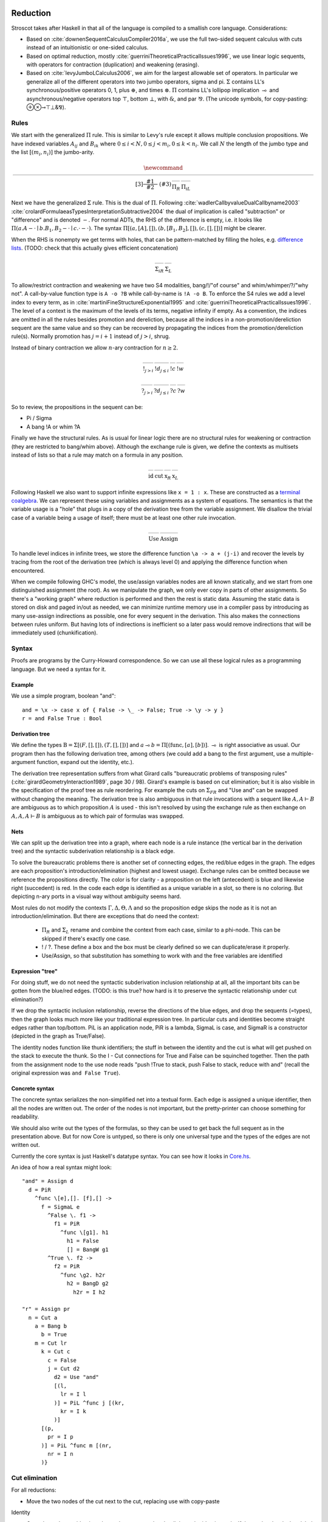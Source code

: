 Reduction
#########

Stroscot takes after Haskell in that all of the language is compiled to a smallish core language. Considerations:

* Based on :cite:`downenSequentCalculusCompiler2016a`, we use the full two-sided sequent calculus with cuts instead of an intuitionistic or one-sided calculus.
* Based on optimal reduction, mostly :cite:`guerriniTheoreticalPracticalIssues1996`, we use linear logic sequents, with operators for contraction (duplication) and weakening (erasing).
* Based on :cite:`levyJumboLCalculus2006`, we aim for the largest allowable set of operators. In particular we generalize all of the different operators into two jumbo operators, sigma and pi. :math:`\Sigma` contains LL's synchronous/positive operators 0, 1, plus :math:`\oplus`, and times :math:`\otimes`. :math:`\Pi` contains LL's lollipop implication :math:`\multimap` and asynchronous/negative operators top :math:`\top`, bottom :math:`\bot`, with :math:`\&`, and par :math:`⅋`. (The unicode symbols, for copy-pasting:  ⊕⊗⊸⊤⊥&⅋).

Rules
=====

We start with the generalized :math:`\Pi` rule. This is similar to Levy's rule except it allows multiple conclusion propositions. We have indexed variables :math:`A_{ij}` and :math:`B_{ik}` where :math:`0 \leq i < N, 0 \leq j < m_i, 0 \leq k < n_i`. We call :math:`N` the length of the jumbo type and the list :math:`[(m_i,n_i)]` the jumbo-arity.

.. math::

    \newcommand{\rule}[3]{ \dfrac{\displaystyle ~~#1~~ }{\displaystyle ~~#2~~ } \  (#3)}
    \begin{array}{cc}
    \rule{\overrightarrow{ \Gamma, \overrightarrow{A_{i j}} \vdash \overrightarrow{B_{i k}}, \Delta }}
      {\Gamma \vdash \prod \limits_{i} \left(\overrightarrow{A_i} \multimap \overrightarrow{B_i}\right), \Delta }
      {\Pi_R}
    &
    \rule{\overrightarrow{ \Gamma_j \vdash A_{i j}, \Delta_j } \quad \overrightarrow{ \Theta_k, B_{i k} \vdash \Lambda_k }}
      {\overrightarrow{\Gamma}, \vec \Theta, \prod \limits_{i} \left(\overrightarrow{A_i} \multimap \overrightarrow{B_i}\right) \vdash \overrightarrow{\Delta}, \vec\Lambda}
      {\Pi_{i} {}_{L}}
    \end{array}

Next we have the generalized :math:`\Sigma` rule. This is the dual of :math:`\Pi`. Following :cite:`wadlerCallbyvalueDualCallbyname2003` :cite:`crolardFormulaeasTypesInterpretationSubtractive2004` the dual of implication is called "subtraction" or "difference" and is denoted :math:`-`. For normal ADTs, the RHS of the difference is empty, i.e. it looks like :math:`\Pi (a. A - \cdot \mid b. B_1,B_2 - \cdot \mid c. \cdot - \cdot)`. The syntax :math:`\Pi [(a, [A], []),(b, [B_1, B_2], []), (c,[],[])]` might be clearer.

When the RHS is nonempty we get terms with holes, that can be pattern-matched by filling the holes, e.g. `difference lists <https://en.wikipedia.org/wiki/Difference_list>`__. (TODO: check that this actually gives efficient concatenation)

.. math::

    \begin{array}{cc}
    \rule{\overrightarrow{ \Gamma_k, B_{i k} \vdash \Delta_k } \quad \overrightarrow{ \Theta_j \vdash A_{i j}, \Lambda_j } }
      {\overrightarrow{\Gamma}, \overrightarrow{\Theta} \vdash \sum \limits_{i} \left( \overrightarrow{A_i} - \overrightarrow{B_i} \right), \overrightarrow{\Delta}, \overrightarrow{\Lambda}}
      {\Sigma_{i} {}_{R}}
    &
    \rule{\overrightarrow{ \Gamma, \overrightarrow{A_{i j}} \vdash \overrightarrow{B_{i k}}, \Delta } }
      {\Gamma, \sum \limits_{i} \left ( \overrightarrow{A_i} - \overrightarrow{B_i} \right ) \vdash \Delta }
      {\Sigma_L}
    \end{array}

To allow/restrict contraction and weakening we have two S4 modalities, bang/!/"of course" and whim/whimper/?/"why not". A call-by-value function type is ``A -o ?B`` while call-by-name is ``!A -o B``. To enforce the S4 rules we add a level index to every term, as in :cite:`martiniFineStructureExponential1995` and :cite:`guerriniTheoreticalPracticalIssues1996`. The level of a context is the maximum of the levels of its terms, negative infinity if empty. As a convention, the indices are omitted in all the rules besides promotion and dereliction, because all the indices in a non-promotion/dereliction sequent are the same value and so they can be recovered by propagating the indices from the promotion/dereliction rule(s). Normally promotion has :math:`j=i+1` instead of :math:`j>i`, shrug.

Instead of binary contraction we allow :math:`n`-ary contraction for :math:`n\geq 2`.

.. math::

    \begin{array}{cccc}
      \rule{!\Gamma^i \vdash A^j, ?\Delta^i }{!\Gamma^i \vdash !A^i, ?\Delta^i}{!}_{j > i}
      & \rule{\Gamma^i, A^i \vdash \Delta^i }{\Gamma^i, !A^j \vdash \Delta^i}{!d}_{j\leq i}
      & \rule{\Gamma, \overrightarrow{!A_{0\leq i\lt n}} \vdash \Delta }{\Gamma, !A \vdash \Delta}{!c}
      & \rule{\Gamma \vdash \Delta }{\Gamma, !A \vdash \Delta}{!w}
    \end{array}

.. math::

    \begin{array}{cccc}
      \rule{!\Gamma^i, A^j \vdash ?\Delta^i }{!\Gamma^i, ?A^i \vdash ?\Delta^i}{?}_{j > i}
      & \rule{\Gamma^i \vdash A^i, \Delta^i }{\Gamma^i \vdash ?A^j, \Delta^i}{?d}_{j \leq i}
      & \rule{\Gamma \vdash \overrightarrow{?A_{0\leq i\lt n}}, \Delta }{\Gamma \vdash ?A, \Delta}{?c}
      & \rule{\Gamma \vdash \Delta }{\Gamma \vdash ?A, \Delta}{?w}
    \end{array}

So to review, the propositions in the sequent can be:

* Pi / Sigma
* A bang !A or whim ?A

Finally we have the structural rules. As is usual for linear logic there are no structural rules for weakening or contraction (they are restricted to bang/whim above). Although the exchange rule is given, we define the contexts as multisets instead of lists so that a rule may match on a formula in any position.

.. math::

    \begin{array}{cccc}
      \rule{}{A \vdash A}{\text{id}}
      &
      \rule{\Gamma \vdash A, \Delta \quad \Theta, A \vdash \Lambda }{\Gamma, \Theta \vdash \Delta, \Lambda }{\text{cut}}
      &
      \rule{\Gamma \vdash \Delta, A, B, \Theta}{\Gamma \vdash \Delta, B, A, \Theta}{\text{x}_R}
      &
      \rule{\Gamma, A, B, \Delta \vdash \Theta}{\Gamma, B, A, \Delta \vdash \Theta}{\text{x}_L}
    \end{array}

Following Haskell we also want to support infinite expressions like ``x = 1 : x``. These are constructed as a `terminal coalgebra <https://bartoszmilewski.com/2020/04/22/terminal-coalgebra-as-directed-limit/>`__. We can represent these using variables and assignments as a system of equations. The semantics is that the variable usage is a "hole" that plugs in a copy of the derivation tree from the variable assignment. We disallow the trivial case of a variable being a usage of itself; there must be at least one other rule invocation.

.. math::

    \begin{array}{cc}
      \rule{X }{ \Gamma \vdash \Delta }{\text{Use}}
      &
      \rule{\Gamma \vdash \Delta}{ X = }{\text{Assign}}
    \end{array}

To handle level indices in infinite trees, we store the difference function ``\a -> a + (j-i)`` and recover the levels by tracing from the root of the derivation tree (which is always level 0) and applying the difference function when encountered.

When we compile following GHC's model, the use/assign variables nodes are all known statically, and we start from one distinguished assignment (the root). As we manipulate the graph, we only ever copy in parts of other assignments. So there's a "working graph" where reduction is performed and then the rest is static data. Assuming the static data is stored on disk and paged in/out as needed, we can minimize runtime memory use in a compiler pass by introducing as many use-assign indirections as possible, one for every sequent in the derivation. This also makes the connections between rules uniform. But having lots of indirections is inefficient so a later pass would remove indirections that will be immediately used (chunkification).

Syntax
======

Proofs are programs by the Curry-Howard correspondence. So we can use all these logical rules as a programming language. But we need a syntax for it.

Example
~~~~~~~

We use a simple program, boolean "and":

::

  and = \x -> case x of { False -> \_ -> False; True -> \y -> y }
  r = and False True : Bool

Derivation tree
~~~~~~~~~~~~~~~

We define the types :math:`\text{B} = \Sigma [(F,[],[]),(T,[],[])]` and :math:`a \multimap b = \Pi [(\text{func}, [a], [b])]`. :math:`\multimap` is right associative as usual. Our program then has the following derivation tree, among others (we could add a bang to the first argument, use a multiple-argument function, expand out the identity, etc.).

.. image:: _static/Stroscot_AND_Proof_Tree.svg

The derivation tree representation suffers from what Girard calls "bureaucratic problems of transposing rules" (:cite:`girardGeometryInteraction1989`, page 30 / 98). Girard's example is based on cut elimination; but it is also visible in the specification of the proof tree as rule reordering. For example the cuts on :math:`\Sigma_{F R}` and "Use and" can be swapped without changing the meaning. The derivation tree is also ambiguous in that rule invocations with a sequent like :math:`A, A \vdash B` are ambiguous as to which proposition :math:`A` is used - this isn't resolved by using the exchange rule as then exchange on :math:`A, A, A \vdash B` is ambiguous as to which pair of formulas was swapped.

Nets
~~~~

We can split up the derivation tree into a graph, where each node is a rule instance (the vertical bar in the derivation tree) and the syntactic subderivation relationship is a black edge.

.. image:: _static/AND_net.svg

.. image:: _static/AND_net_r.svg

To solve the bureaucratic problems there is another set of connecting edges, the red/blue edges in the graph. The edges are each proposition's introduction/elimination (highest and lowest usage). Exchange rules can be omitted because we reference the propositions directly. The color is for clarity - a proposition on the left (antecedent) is blue and likewise right (succedent) is red. In the code each edge is identified as a unique variable in a slot, so there is no coloring. But depicting n-ary ports in a visual way without ambiguity seems hard.

Most rules do not modify the contexts :math:`\Gamma, \Delta, \Theta, \Lambda` and so the proposition edge skips the node as it is not an introduction/elimination. But there are exceptions that do need the context:

  * :math:`\Pi_R` and :math:`\Sigma_L` rename and combine the context from each case, similar to a phi-node. This can be skipped if there's exactly one case.
  * ! / ?. These define a box and the box must be clearly defined so we can duplicate/erase it properly.
  * Use/Assign, so that substitution has something to work with and the free variables are identified

Expression "tree"
~~~~~~~~~~~~~~~~~

For doing stuff, we do not need the syntactic subderivation inclusion relationship at all, all the important bits can be gotten from the blue/red edges. (TODO: is this true? how hard is it to preserve the syntactic relationship under cut elimination?)

If we drop the syntactic inclusion relationship, reverse the directions of the blue edges, and drop the sequents (=types), then the graph looks much more like your traditional expression tree. In particular cuts and identities become straight edges rather than top/bottom. PiL is an application node, PiR is a lambda, SigmaL is case, and SigmaR is a constructor (depicted in the graph as True/False).

.. graphviz::

  digraph {
  and [label="and ="]
  and -> d [color="red"]

  d [label="PiR"]
  e -> d [color="blue",dir=back]
  d -> e /* f */ [color="red"]
  e [label="SigmaL"]
  e -> f1 [color="red"]
  e -> f2 [color="red"]
  f1 [label="PiR"]
  g1 -> f1 [color="blue",dir=back]
  f1 -> h1 [color="red"]
  g1 [label="!w"]
  h1 [label="False"]
  f2 [label="PiR"]
  g2 -> f2 [color="blue",dir=back]
  f2 -> h2 /* h2r */ [color="red"]
  g2 [label="!d"]
  h2 -> g2 [color="blue",dir=back]
  h2 [label="I"]
  }

.. graphviz::

  digraph {
  r [label="r ="]
  r -> p /* pr */ [color="red"]
  c1 [label="Cut"]
  c1 -> a [color="red"]
  n -> c1 [color="blue",dir=back]
  a [label="!"]
  a -> b [color="red"]
  b [label="True"]
  c2 [label="Cut"]
  c2 -> l /* lr */ [color="red"]
  m -> c2 [color="blue",dir=back]
  c3 [label="Cut"]
  c3 -> c [color="red"]
  k -> c3 [color="blue",dir=back]
  c [label="False"]
  c4 [label="Cut"]
  c4 -> d2 [color="red"]
  j -> c4 [color="blue",dir=back]
  d2 [label="Use and"]

  j [label="PiL"]
  j -> k /* kr */ [color="red"]
  l -> j [color="blue",dir=back]
  k [label="I"]
  l [label="I"]
  m [label="PiL"]
  m -> n /* nr */ [color="red"]
  p -> m [color="blue",dir=back]
  n [label="I"]
  p [label="I"]
  }

The identity nodes function like thunk identifiers; the stuff in between the identity and the cut is what will get pushed on the stack to execute the thunk. So the I - Cut connections for True and False can be squinched together. Then the path from the assignment node to the use node reads "push !True to stack, push False to stack, reduce with and" (recall the original expression was ``and False True``).

Concrete syntax
~~~~~~~~~~~~~~~

The concrete syntax serializes the non-simplified net into a textual form. Each edge is assigned a unique identifier, then all the nodes are written out. The order of the nodes is not important, but the pretty-printer can choose something for readability.

We should also write out the types of the formulas, so they can be used to get back the full sequent as in the presentation above. But for now Core is untyped, so there is only one universal type and the types of the edges are not written out.

Currently the core syntax is just Haskell's datatype syntax. You can see how it looks in `Core.hs <https://github.com/Mathnerd314/stroscot/blob/fb648be1ecc3e5c062dbb000d6887a2ce7ac7eb0/src/Core.hs#L50>`__.

An idea of how a real syntax might look:

::

  "and" = Assign d
    d = PiR
      ^func \[e],[]. [f],[] ->
        f = SigmaL e
          ^False \. f1 ->
            f1 = PiR
              ^func \[g1]. h1
                h1 = False
                [] = BangW g1
          ^True \. f2 ->
            f2 = PiR
              ^func \g2. h2r
                h2 = BangD g2
                  h2r = I h2

  "r" = Assign pr
    n = Cut a
      a = Bang b
        b = True
      m = Cut lr
        k = Cut c
          c = False
          j = Cut d2
            d2 = Use "and"
            [(l,
              lr = I l
            )] = PiL ^func j [(kr,
              kr = I k
            )]
        [(p,
          pr = I p
        )] = PiL ^func m [(nr,
          nr = I n
        )}

Cut elimination
===============

For all reductions:

* Move the two nodes of the cut next to the cut, replacing use with copy-paste

Identity

* Copy the cut's non-identity edge to the non-cut edge that links to the identity node. If the cut has levels then label with (id edge)->(non-id edge).
* Delete cut and identity

Matching left/right Pi/Sigma

* Erase non-matching cases, if any
* Link context variables of matching case with outside variables, if any
* Nodes should have same # of edges. Create cut nodes for each edge-pair.
* Link cut nodes with matching variable on each side.
* Preserve cut's level numbers (but not active status) for red-red, swap for red-blue
* Delete PiR/PiL nodes

Promotion/contraction

* Create duplication nodes for each out-edge of promotion, color=red/blue
* Link duplication nodes, if multiple
* Duplicate !p node and point to duplication node, marking one with arrowhead
* Duplicate cut and point to each side of contraction + !p nodes
* Create new contraction node for each context variable pointing to the two !p's
* Change references to !p to references to context contraction nodes
* Delete original !c contraction node

Promotion/Dereliction

* Replace cut's blue edge with edge of dereliction
* Move level on cut's red edge to cut's blue edge, if not set
* Replace cut's red edge with red edge of promotion
* For each context edge going into !p, replace edge with !p's edge
* Delete dereliction and promotion

Duplication:

* Duplicate node
* Create duplication node for each out-edge of node, copying edge from node
* Point each copy's edge to duplication node
* Add arrowheads to one of the copy's edges (higher number)
* Change dup node's references to point to node copies, deleting arrowheads & using to disambiguate
* Link duplication nodes / fix links

Multi-node Duplication:

* Duplicate nodes & rename
* Fixup node copies to point within themselves
* Create duplication node for each non-active out-edge of node, copying edge from node
* Replace each copy's non-active edges with edge to duplication node.
* Remove arrowheads from first copy's non-active edges. Add arrowheads to second copy set's non-active edges.
* Change dup node's references to point to node copies, deleting arrowheads & using arrowheads to disambiguate
* Link duplication nodes / fix links

Dup-Id-Dup:

* Duplicate identity node
* Replace references to dup nodes with identity reference (odot=higher)
* Delete duplication nodes and links

* For !w/?w we delete the rule with ! and create no cuts.
* To eliminate :math:`\forall` or :math:`\exists`, we extend the variable substitution to the other side.
* The commuting cases are mostly handled by our graph formalism; cuts on the context are pushed down to where they apply. But for PiRight/SigmaLeft there can be a cut on the context variables. To push it down we need to duplicate the cut and its other side for each case. Of course, if there are only 0/1 cases, there is no duplication. But in general we need to introduce a phi-duplication node; when the phi-dup node encounters an identity it adds the edge from the other side to the context variables. Overall commuting deletes code or exposes more reduction opportunities. There is also the potential to reverse-commute and deduplicate part of the cases, if they are the same.
* To expand identities, start with PiRight/SigmaLeft, then use the opposite rule on the opposite side for each case, and terminate with identities. But actually we should prefer to contract identities, searching for expanded identities and replacing them with identities on larger types.

Normal Order Reduction
======================

Looking at the graph for our simple ``and False True`` example we can see the general pattern for reduction, at least normal-order leftmost-outermost WHNF reduction. We start at the root and go down. The first node we encounter is not a data node SigmaRight / PiRight / etc. (we would stop with WHNF), instead it is an identity node. Since there is only one root node, the highest parent of the other side of the identity must be a cut node (unless the root node has a blue input edge). We then reduce this cut node. In this case it disappears and we move up to the PiL-PiR cut node. Here we create two cut nodes, one cuts the PiL near the root and the output of the SigmaL while the other cuts Id-Cut-False and the input of the SigmaL. The cut on the output of the SigmaL is blocked, so we go up the input of the SigmaL and our reduction stack looks like Root -> I -> PiL -> Cut -> SigmaL -> Cut. First we cut the Id and then we cut False-SigmaL. This selects the left PiR with !w/False for our output. We cut this with the PiL with !True, creating a disconnected cut between !True and !w (that is immediately erased) and another cut between our result and the root identity node. We erase the identity and end with our result False.

So the general pattern is, go down red / go up blue until you get to a redex (cut node, dup node with target covered)

Optimal reduction
=================

Optimal reduction ensures the minimal amount of cut elimination (reduction) steps. It's basically normal order, but we have to be careful to avoid duplicating cuts. See the example.

Primitives
==========

Primitives can be handled by hacking special cases into Cut; we add primitive functions of type PiR that use the arguments provided by PiL during a cut, and also literals, special values of type SigmaR.



Linear logic
============

Linear logic has boxes,  The difference is not observable if we do not use duplication; e.g. ``(\x.print(x+1)) (print("x"); 2)`` can only print ``x3``. But if we change ``x+1`` to ``x+x`` then CBV is ``x4`` while CBN is ``xx4``.

So how do we specify the difference between the two, in linear logic?

::

  s x =
    (y,z) = dup x
    print(y+z)
  s (print("x"); 2)

Boxes do have some performance cost, so how can they be avoided? There are cases where boxes are not necessary:

1. When the term is linear or affine and does not need to duplicate anything.
2. When the duplication is duplication of a graph without any cuts, such as a boolean, integer, list of integers, etc. Even when there are cuts, the value can be forced and then copied directly, using a fold. (per :cite:`filinskiLinearContinuations1992`) Q: Does this change the evaluation semantics to be stricter?
3. Inlining, when the duplication is carried out, resulting in two terms.
4. More complex cases enforced by a typing system, such as Elementary Affine Logic.

Recursion
=========

Sequent Core :cite:`downenSequentCalculusCompiler2016a` also introduces two more rules "multicut" and "rec" that are illogical but computationally useful:

.. math::

    \begin{array}{cc}
      \rule
        {\Gamma, \Theta \vdash \Delta, \Lambda \quad \Gamma', \Lambda \vdash \Theta, \Delta' }
        {\Gamma, \Gamma' \vdash \Delta, \Delta' }{\text{multicut}}
      &
      \rule
        { \overrightarrow{\Gamma, \vec \Lambda, \Theta_i \vdash \Lambda_i, \vec \Theta, \Delta }}
        {\Gamma, \overrightarrow{\Theta_i} \vdash \overrightarrow{\Lambda_i}, \Delta }{\text{rec}}
    \end{array}

These probably aren't needed, as let can be encoded as a record and recursion via a fixed-point combinator or a cycle in the graph. In particular :cite:`kiselyovManyFacesFixedpoint2013` outline a polyvariadic combinator:

::

  fix_poly fl = fix (\self -> map ($ self) fl)

To implement ``fix`` we can use the variant of the Y combinator :math:`\lambda f.(\lambda x.x x) (\lambda x.f (x x))`. To type it we need the cyclic/recursive type :math:`Wr = \Pi[(^w, Wr, r)]` (in the sense of an infinite, regular tree). Though, once we have recursive types, we could allow recursive proof trees as well; then implementing recursion directly is probably not too hard. BOHM uses a fan/duplication node combined with a loop.

Optimal reduction
=================

In call-by-value reduction, work is duplicated quite frequently. And lazy or call-by-need reduction, although more efficient computation-wise than call-by-value, still duplicates work. An example is

::

  import System.IO.Unsafe
  i = \w -> (unsafePerformIO (print "i")) `seq` w
  z = 2 :: Integer
  t = 3 :: Integer
  f = \x -> (x z) + (x t)
  main = print (f (\y -> i y) :: Integer)

This produces ``5`` in Haskell. However, without GHC's optimizations, ``"i"`` is evaluated (printed) twice. With optimal reduction, all function applications with known arguments are evaluated exactly once. In particular, the only time a function is evaluated twice is when it is called with different arguments. In the example above it corresponds to a "hoisting" transformation that makes ``i = (unsafePerformIO (print "i")) `seq` \w -> w``, but more complex cases have higher-level sharing that no code transformation can mimic.

Although GHC will do this with ``-O``, it does it messily; the interaction of ``seq`` and inlining is the source of `numerous bugs <https://gitlab.haskell.org/ghc/ghc/issues/2273>`__. In contrast, optimal reduction is based on a principled approach to sharing. The graph corresponds almost exactly to linear logic proof nets. Also, since the sharing is part of the reduction semantics rather than a compiler optimization, it is available in the interpreter (and in the runtime system too). There are no thunks, so there is no need for ``seq``; instead there are boxes and duplicators.

Implementation
==============

Reduction is fairly simple to implement without duplication, as it is just pairs of constructors and destructors annihilating and joining their wires, or, for ``case``, joining some eraser nodes. But what about duplication?

Stroscot takes its general inspiration from the delimiter system found in Lambdascope. However, instead of having levels Stroscot keeps explicit track of "environments" or "scopes". In particular a delimiter has an inside scope and an outside scope. Initially, all delimiters look like opening/closing delimiters where the outside scope is the default/root scope ``0`` and the inside scope is the scope of the multiplexer involved. When two delimiters meet, the touching outer scopes are compared for equality (they should always be equal) and one inner scope remains the inner scope while the other inner scope become the new delimiter's outer scope.

To determine which scope becomes the outer scope, delimiters are also marked as "head", "full", or "empty" depending on whether they represent a reference to the result of a duplication, the target of a duplication, or a path that crosses the scope but doesn't duplicate. Interactions are allowed only between head delimiters and other delimiter; the head delimiter's scope stays on the inside.

For multiplexers the situation is a little more complicated. A multiplexer also has two scopes, an inner "label"/identity-like scope and an outer "ambient" scope. When a multiplexer crosses a delimiter, from outside to inside, its "ambient" scope is changed to the delimiter's inside scope. Meanwhile the delimiter's scope is split into a new set of scopes, and this is indexed by the label scope. In the Stroscot code these are referred to as "variant" scopes. In particular, multiplexers with the same label scope must split other scopes into the same set of variant scopes at each interaction. This is not too hard to keep track of, just give each scope a map ``other scope -> variant scope set`` that's lazily created.

Random old junk
###############

To handle level mismatches we might also need lifting operators. The conditions are unclear.

.. math::

    \begin{array}{cc}
      \rule{\Gamma^i \vdash A^j, \Delta^i }{\Gamma^i \vdash A^i, \Delta^i}{\text{lift}_R}_{j > i}
      &
      \rule{\Gamma^i, A^j \vdash \Delta^i }{\Gamma^i, A^i \vdash \Delta^i}{\text{lift}_L}_{j > i}
    \end{array}

There are also quantifier rules, probably unnecessary but I'll write them down for reference. For these :math:`x` must have no free occurrence in :math:`\Gamma` or :math:`\Delta`, while :math:`y` may occur. :math:`A[t/x]` stands for the proposition :math:`A` where all free occurrences of the variable :math:`x` have been replaced by the proposition/term :math:`t` (and bound variables have been renamed when necessary).

.. math::

    \begin{array}{cccc}
      \rule{\Gamma \vdash A, \Delta}{\Gamma \vdash \forall x. A, \Delta}{\forall_R}
      &
      \rule{\Gamma, A[t/x] \vdash \Delta}{\Gamma, \forall x. A \vdash \Delta}{\forall_L}
      &
      \rule{\Gamma \vdash A[t/x], \Delta}{\Gamma \vdash \exists x. A, \Delta}{\exists_R}
      &
      \rule{\Gamma, A \vdash \Delta}{\Gamma, \exists x. A \vdash \Delta}{\exists_L}
    \end{array}

F2 G2
=====

For example, the term ``F2 G2 = (\x. x (\w. w) x x) (\y. (\x. x x) (y z))`` from page 17 of :cite:`aspertiOptimalImplementationFunctional1999`. To write the derivation tree we must define a recursive type; the simplest is :math:`\Omega = \, !\Omega \to \Omega` (which is sufficient for the untyped call-by-name lambda calculus) but here we use the mutually recursive types :math:`S,T,f` parametrized over :math:`a` to obtain a finer scheme and make the derivation tree less ambiguous.

.. math::

   S &= \, \left(!T \to !T \right) \to f

   T &= \, !T \to f

   f &= \, !S \to !S \to a

.. math::

   F2 &: \, !S \to a

   G2 &: \, !T \to S

.. image:: _static/Stroscot_F2G2_Proof_Tree.svg

::

  Root z ret
    Cut f2r f2l
      f2r/[]/[] = PiRight ^func, [x_f2], [ret_f2], [], [] ->
        x_f2 = BangC x1_f2 x23_f2
          x23_f2 = BangC x2_f2 x3_f2
            Cut id_r id_l
              id_r/[]/[] = PiRight ^func, [al], [ar], [], [] ->
                al/ar = Identity
              x1_f2 = BangD x1i_f2
                x1i_f2 = PiLeft ^func [(id_r2, id_l/id_r2 = Identity)] [(ssa,
                  ssa = PiLeft ^func [(x2r_f2, x2_f2/x2r_f2 = Identity)] [(sa,
                    sa = PiLeft ^func [(x3r_f2, x3_f2/x3r_f2 = Identity)] [(a1, a1/ret_f2 = Identity)])])]
      f2l = PiLeft ^func [(g2,
        g2 = Bang g2s
          g2s/[]/[] = PiRight ^func, [y], [ret_g2], [], [] ->
            y = PiLeft ^func [(y_arg,
              Cut o o_app
                o/[]/[] = PiRight ^func, [x_g2], [ret_o], [], [] ->
                  x_g2 = BangC x1_g2 x2_g2
                    x1_g2 = BangD x1i_g2
                      x1i_g2 = PiLeft ^func [(x2r_g2, x2_g2/x2r_g2 = Identity Bool)] [(f, f/ret_o = Identity)]
                o_app = PiLeft ^func [(tr, y_arg/tr = Identity)] [(f, f/ret_g2 = Identity)]
            )] [(zr, z/zr = Identity)]
      )] [(a2, a2/ret = Identity)]

.. graphviz::

  digraph {

  Root -> c1 [style=invis]
  y -> c2 [style=invis]
  x23_f2 -> c3 [style=invis]

  Root -> ret [color="red"]

  c1 [label="Cut"]
  c1 -> f2r [color="red"]
  c1 -> f2l [color="blue"]

  f2r [label="PiR"]
  f2r -> x_f2 [color="blue"]
  f2r -> ret_f2 [color="red"]

  x_f2 [label="!c"]
  x_f2 -> x1_f2 [color="blue"]
  x_f2 -> x23_f2 [color="blue"]

  x23_f2 [label="!c"]
  x23_f2 -> x2_f2 [color="blue"]
  x23_f2 -> x3_f2 [color="blue"]

  c2 [label="Cut"]
  c2 -> id_r [color="red"]
  c2 -> id_l [color="blue"]

  id_r [label="PiR"]
  id_r -> al [color="blue"]
  id_r -> al /* ar */ [color="red"]

  al [label="I"]

  x1_f2 [label="!d"]
  x1_f2 -> x1i_f2 [color="blue"]

  x1i_f2 [label="PiL"]
  x1i_f2 -> id_l /* id_r2 */ [color="red"]
  x1i_f2 -> ssa [color="blue"]

  id_l [label="I"]

  ssa [label="PiL"]
  ssa -> x2_f2 /* x2r_f2 */ [color="red"]
  ssa -> sa [color="blue"]

  x2_f2 [label="I"]

  sa [label="PiL"]
  sa -> x3_f2 /* x3r_f2 */ [color="red"]
  sa -> ret_f2 /* a1 */ [color="blue"]

  x3_f2 [label="I"]
  ret_f2  [label="I"]

  f2l [label="PiL"]
  f2l -> g2 [color="red"]
  f2l -> ret /* a2 */ [color="blue"]

  ret [label="I"]

  g2 [label="!"]
  g2 -> g2s [color="red"]

  g2s [label="PiR"]
  g2s -> y [color="blue"]
  g2s -> ret_g2 [color="red"]

  y [label="PiL"]
  y -> y_arg [color="blue"]
  Root -> y /* z/zr */ [dir="back"] [color="red"]

  c3 [label="Cut"]
  c3 -> o [color="red"]
  c3 -> o_app [color="blue"]

  o [label="PiR"]
  o -> x_g2 [color="blue"]
  o -> ret_o [color="red"]

  x_g2 [label="!c"]
  x_g2 -> x1_g2 [color="blue"]
  x_g2 -> x2_g2 [color="blue"]

  x1_g2 [label="!d"]
  x1_g2 -> x1i_g2 [color="blue"]

  x1i_g2 [label="PiL"]
  x1i_g2 -> x2_g2 /* x2r_g2 */ [color="red"]
  x1i_g2 -> ret_o /* f */ [color="blue"]

  x2_g2 [label="I"]
  ret_o [label="I"]

  o_app [label="PiL"]
  o_app -> y_arg /* tr */ [color="red"]
  o_app -> ret_g2 /* f */ [color="blue"]

  y_arg [label="I"]
  ret_g2 [label="I"]

  }

We want this to reduce without duplicating a cut. So first we reduce everything except the contraction:

.. graphviz::

  digraph {

  Root -> ret [color="red"]

  c2 [label="Cut"]
  c2 -> x_f2 [color="blue"]
  c2 -> g2 [color="red"]

  x_f2 [label="!c"]
  x_f2 -> x1_f2 [color="blue"]
  x_f2 -> x23_f2 [color="blue"]

  x23_f2 [label="!c"]
  x23_f2 -> x2_f2 [color="blue"]
  x23_f2 -> x3_f2 [color="blue"]

  id_r [label="PiR"]
  id_r -> al [color="blue"]
  id_r -> al /* ar */ [color="red"]

  al [label="I"]

  x1_f2 [label="!d"]
  x1_f2 -> x1i_f2 [color="blue"]

  x1i_f2 [label="PiL"]
  x1i_f2 -> id_r [color="red"]
  x1i_f2 -> ssa [color="blue"]

  ssa [label="PiL"]
  ssa -> x2_f2 /* x2r_f2 */ [color="red"]
  ssa -> sa [color="blue"]

  x2_f2 [label="I"]

  sa [label="PiL"]
  sa -> x3_f2 /* x3r_f2 */ [color="red"]
  sa -> ret /* a2 */ [color="blue"]

  x3_f2 [label="I"]
  ret [label="I"]

  g2 [label="!"]
  g2 -> g2s [color="red"]

  g2s [label="PiR"]
  g2s -> y [color="blue"]
  g2s -> ret_g2 [color="red"]

  y [label="PiL"]
  y -> x_g2 [color="blue"]
  Root -> y /* z/zr */ [dir="back"] [color="red"]

  x_g2 [label="!c"]
  x_g2 -> x1_g2 [color="blue"]
  x_g2 -> x2_g2 [color="blue"]

  x1_g2 [label="!d"]
  x1_g2 -> x1i_g2 [color="blue"]

  x1i_g2 [label="PiL"]
  x1i_g2 -> x2_g2 /* x2r_g2 */ [color="red"]
  x1i_g2 -> ret_g2 /* f */ [color="blue"]

  x2_g2 [label="I"]

  ret_g2 [label="I"]

  }

Next we move the !c over to a duplication node:

.. graphviz::

  digraph {

  Root -> ret [color="red"]

  c2 [label="Cut"]
  c2 -> x23_f2 [color="blue"]
  c2 -> d1 [color="red"]

  c1 [label="Cut"]
  c1 -> x1_f2 [color="blue"]
  c1 -> d1 [color="red"]

  d1 [label="Dup"]
  d1 -> g2 [color="red"]

  x23_f2 [label="!c"]
  x23_f2 -> x2_f2 [color="blue"]
  x23_f2 -> x3_f2 [color="blue"]

  id_r [label="PiR"]
  id_r -> al [color="blue"]
  id_r -> al /* ar */ [color="red"]

  al [label="I"]

  x1_f2 [label="!d"]
  x1_f2 -> x1i_f2 [color="blue"]

  x1i_f2 [label="PiL"]
  x1i_f2 -> id_r [color="red"]
  x1i_f2 -> ssa [color="blue"]

  ssa [label="PiL"]
  ssa -> x2_f2 /* x2r_f2 */ [color="red"]
  ssa -> sa [color="blue"]

  x2_f2 [label="I"]

  sa [label="PiL"]
  sa -> x3_f2 /* x3r_f2 */ [color="red"]
  sa -> ret /* a2 */ [color="blue"]

  x3_f2 [label="I"]
  ret [label="I"]

  g2 [label="!"]
  g2 -> g2s [color="red"]

  g2s [label="PiR"]
  g2s -> y [color="blue"]
  g2s -> ret_g2 [color="red"]

  y [label="PiL"]
  y -> x_g2 [color="blue"]
  Root -> y /* z/zr */ [dir="back"] [color="red"]

  x_g2 [label="!c"]
  x_g2 -> x1_g2 [color="blue"]
  x_g2 -> x2_g2 [color="blue"]

  x1_g2 [label="!d"]
  x1_g2 -> x1i_g2 [color="blue"]

  x1i_g2 [label="PiL"]
  x1i_g2 -> x2_g2 /* x2r_g2 */ [color="red"]
  x1i_g2 -> ret_g2 /* f */ [color="blue"]

  x2_g2 [label="I"]

  ret_g2 [label="I"]

  }

Then we incrementally move the duplication node down and do cut elimination:

.. graphviz::

  digraph {

  Root -> ret [color="red"]

  c2 [label="Cut"]
  c2 -> x23_f2 [color="blue"]
  c2 -> g2b [color="red"]

  c1 [label="Cut"]
  c1 -> x1i_f2 [color="blue"]
  c1 -> d1 [color="red"]

  d1 [label="Dup"]
  d1 -> g2s [color="red"]

  x23_f2 [label="!c"]
  x23_f2 -> x2_f2 [color="blue"]
  x23_f2 -> x3_f2 [color="blue"]

  id_r [label="PiR"]
  id_r -> al [color="blue"]
  id_r -> al /* ar */ [color="red"]

  al [label="I"]

  x1i_f2 [label="PiL"]
  x1i_f2 -> id_r [color="red"]
  x1i_f2 -> ssa [color="blue"]

  ssa [label="PiL"]
  ssa -> x2_f2 /* x2r_f2 */ [color="red"]
  ssa -> sa [color="blue"]

  x2_f2 [label="I"]

  sa [label="PiL"]
  sa -> x3_f2 /* x3r_f2 */ [color="red"]
  sa -> ret /* a2 */ [color="blue"]

  x3_f2 [label="I"]
  ret [label="I"]

  g2b [label="!"]
  g2b -> d1 [color="red"]

  g2s [label="PiR"]
  g2s -> y [color="blue"]
  g2s -> ret_g2 [color="red"]

  y [label="PiL"]
  y -> x_g2 [color="blue"]
  Root -> y /* z/zr */ [dir="back"] [color="red"]

  x_g2 [label="!c"]
  x_g2 -> x1_g2 [color="blue"]
  x_g2 -> x2_g2 [color="blue"]

  x1_g2 [label="!d"]
  x1_g2 -> x1i_g2 [color="blue"]

  x1i_g2 [label="PiL"]
  x1i_g2 -> x2_g2 /* x2r_g2 */ [color="red"]
  x1i_g2 -> ret_g2 /* f */ [color="blue"]

  x2_g2 [label="I"]

  ret_g2 [label="I"]

  }

.. graphviz::

  digraph {

  Root -> ret [color="red"]

  c1 [label="Cut"]
  c1 -> x1i_f2 [color="blue"]
  c1 -> d1 [color="red"]

  d1 [label="Dup"]
  d1 -> g2s [color="red"]

  d2 [label="Dup"]
  d2 -> d1 [color="red"]

  g2a [label="!"]
  g2a -> d2 [color="red"]

  g2b [label="!"]
  g2b -> d2 [color="red"]

  id_r [label="PiR"]
  id_r -> al [color="blue"]
  id_r -> al /* ar */ [color="red"]

  al [label="I"]

  x1i_f2 [label="PiL"]
  x1i_f2 -> id_r [color="red"]
  x1i_f2 -> ssa [color="blue"]

  ssa [label="PiL"]
  ssa -> g2a [color="red"]
  ssa -> sa [color="blue"]

  sa [label="PiL"]
  sa -> g2b [color="red"]
  sa -> ret /* a2 */ [color="blue"]

  ret [label="I"]

  g2s [label="PiR"]
  g2s -> y [color="blue"]
  g2s -> ret_g2 [color="red"]

  y [label="PiL"]
  y -> x_g2 [color="blue"]
  Root -> y /* z/zr */ [dir="back"] [color="red"]

  x_g2 [label="!c"]
  x_g2 -> x1_g2 [color="blue"]
  x_g2 -> x2_g2 [color="blue"]

  x1_g2 [label="!d"]
  x1_g2 -> x1i_g2 [color="blue"]

  x1i_g2 [label="PiL"]
  x1i_g2 -> x2_g2 /* x2r_g2 */ [color="red"]
  x1i_g2 -> ret_g2 /* f */ [color="blue"]

  x2_g2 [label="I"]

  ret_g2 [label="I"]

  }

.. graphviz::

  digraph {

  Root -> ret [color="red"]

  c1 [label="Cut"]
  c1 -> x1i_f2 [color="blue"]
  c1 -> g2sb [color="red"]

  d2 [label="Dup"]
  d2 -> g2sa [color="red"]

  g2a [label="!"]
  g2a -> d2 [color="red"]

  g2b [label="!"]
  g2b -> d2 [color="red"]

  id_r [label="PiR"]
  id_r -> al [color="blue"]
  id_r -> al /* ar */ [color="red"]

  al [label="I"]

  x1i_f2 [label="PiL"]
  x1i_f2 -> id_r [color="red"]
  x1i_f2 -> ssa [color="blue"]

  ssa [label="PiL"]
  ssa -> g2a [color="red"]
  ssa -> sa [color="blue"]

  sa [label="PiL"]
  sa -> g2b [color="red"]
  sa -> ret /* a2 */ [color="blue"]

  ret [label="I"]

  dy [label="Dup"]
  dy -> y [color="blue"]

  dr [label="Dup"]
  dr -> ret_g2 [color="red"]

  g2sa [label="PiR"]
  g2sa -> dy [color="blue"]
  g2sa -> dr [color="red"]

  g2sb [label="PiR"]
  g2sb -> dy [color="blue"]
  g2sb -> dr [color="red"]

  y [label="PiL"]
  y -> x_g2 [color="blue"]
  Root -> y /* z/zr */ [dir="back"] [color="red"]

  x_g2 [label="!c"]
  x_g2 -> x1_g2 [color="blue"]
  x_g2 -> x2_g2 [color="blue"]

  x1_g2 [label="!d"]
  x1_g2 -> x1i_g2 [color="blue"]

  x1i_g2 [label="PiL"]
  x1i_g2 -> x2_g2 /* x2r_g2 */ [color="red"]
  x1i_g2 -> ret_g2 /* f */ [color="blue"]

  x2_g2 [label="I"]

  ret_g2 [label="I"]

  }

.. graphviz::

  digraph {

  Root -> ret [color="red"]

  c1 [label="Cut"]
  c1 -> x1i_f2 [color="blue"]
  c1 -> g2sb [color="red"]

  d2 [label="Dup"]
  d2 -> g2sa [color="red"]

  g2a [label="!"]
  g2a -> d2 [color="red"]

  g2b [label="!"]
  g2b -> d2 [color="red"]

  id_r [label="PiR"]
  id_r -> al [color="blue"]
  id_r -> al /* ar */ [color="red"]

  al [label="I"]

  x1i_f2 [label="PiL"]
  x1i_f2 -> id_r [color="red"]
  x1i_f2 -> ssa [color="blue"]

  ssa [label="PiL"]
  ssa -> g2a [color="red"]
  ssa -> sa [color="blue"]

  sa [label="PiL"]
  sa -> g2b [color="red"]
  sa -> ret /* a2 */ [color="blue"]

  ret [label="I"]

  dy [label="Dup"]
  dy -> y [color="blue"]

  dr [label="Dup"]
  dr -> ret_g2 [color="red"]

  g2sa [label="PiR"]
  g2sa -> dy [color="blue"]
  g2sa -> dr [color="red"]

  g2sb [label="PiR"]
  g2sb -> dy [color="blue"]
  g2sb -> dr [color="red"]

  y [label="PiL"]
  y -> x_g2 [color="blue"]
  Root -> y /* z/zr */ [dir="back"] [color="red"]

  x_g2 [label="!c"]
  x_g2 -> x1_g2 [color="blue"]
  x_g2 -> x2_g2 [color="blue"]

  x1_g2 [label="!d"]
  x1_g2 -> x1i_g2 [color="blue"]

  x1i_g2 [label="PiL"]
  x1i_g2 -> x2_g2 /* x2r_g2 */ [color="red"]
  x1i_g2 -> ret_g2 /* f */ [color="blue"]

  x2_g2 [label="I"]

  ret_g2 [label="I"]

  }

Readback
~~~~~~~~

The real hard part is doing "readback", i.e. proving that all of these transformations are either no-ops on the original lambda term or valid beta reductions. Since there is so much scope popping and pushing and varianting it is definitely a little complex. Also I decided to keep the levels from the original Lambdascope implementation for correctness verification purposes, so there is twice the work. But if you read Ian Mackie's paper on efficient interaction nets implementation you will see that this "readback" algorithm also provides a way to directly execute the proof net / graph with call-by-value semantics at each reduction step. So it also has a close connection with how to compile the graph to machine code. Since our scopes are unique and the "stack" stores only one director index for a scope at a time, the scopes can correspond directly to machine registers or memory locations.

Scopes are nested, forming a simple tree hierarchy. When an opening head delimiter of scope A encounters a closing full or empty delimiter of scope B, then A is reparented under B. In particular the one closing delimiter of scope B vanishes, and duplicates of it are propagated to the outside of all other delimiters of A.

It should be possible to avoid this ``O(n)`` operation by keeping a depth counter in the scope and each delimiter, with the total number of scopes that the delimiter enters/exit being the sum of the scope's depth and the delimiter's depth. Then the interaction would decrement the A scope delimiter's local depth counter by 1, increment A's scope-wide depth counter by 1, and vanish B's delimiter as before. But this hasn't been implemented yet.

First we reduce the top cut:

.. graphviz::

  digraph {
  Root -> c1a
  Root -> c1b
  f -> c2
  h_di -> c3

  Root -> ret [color="red",penwidth=2]

  c1a [label="Cut"]
  c1a -> ret_o1 [color="red"]
  c1a -> ret [color="blue"]

  c1b [label="Cut"]
  c1b -> fp [color="red",label="0"]
  c1b -> x_o1 [color="blue"]

  x_o1 [label="!c"]
  x_o1 -> x1_o1 [color="blue"]
  x_o1 -> x2_o1 [color="blue"]

  x2_o1 [label="!d"]
  x2_o1 -> x2i_o1 [color="blue"]

  x2i_o1 [label="PiL"]
  x2i_o1 -> x1_o1 /* x1_o1r */ [color="red"]
  x2i_o1 -> ret_o1 /* ret_o1l */ [color="blue"]

  fp [label="!p"]
  fp -> f [color="red",label="1"]

  f [label="PiR"]
  f -> hi_retp /* h_d */ [color="blue",label="1"]
  f -> f_ret [color="red"]

  c2 [label="Cut",shape=doublecircle]
  c2 -> o2 [color="red"]
  c2 -> o2l [color="blue"]

  o2 [label="PiR"]
  o2 -> x_o2 [color="blue"]
  o2 -> ret_o2 [color="red"]

  x_o2 [label="!c"]
  x_o2 -> x1_o2 [color="blue"]
  x_o2 -> x2_o2 [color="blue"]

  x2_o2 [label="!d"]
  x2_o2 -> x2i_o2 [color="blue"]

  x2i_o2 [label="PiL"]
  x2i_o2 -> x1_o2 /* x1_o2r */ [color="red"]
  x2i_o2 -> ret_o2 /* ret_o2l */ [color="blue"]

  o2l [label="PiL"]
  o2l -> hi_retp [color="red",label="1"]
  o2l -> f_ret /* f_retl */ [color="blue"]

  hi_retp [label="!p"]
  hi_retp -> hi_ret [color="red",label="2"]
  hi_retp -> h_di [color="blue",label="1"]

  h_di [label="!d"]
  h_di -> h [color="blue",label="2"]

  c3 [label="Cut"]
  c3 -> i [color="red",label="2"]
  c3 -> h_app [color="blue"]

  i [label="!p"]
  i -> i_i [color="red",label="3"]

  i_i [label="PiR"]
  i_i -> il [color="blue"]
  i_i -> i_ret [color="red"]

  il [label="!d"]
  il -> i_ret /* ild */ [color="blue"]

  h [label="PiL"]
  h -> h_app /* h_appr */ [color="red"]
  h -> hi_ret /* hi_retl */ [color="blue"]

  x1_o1 [label="I"]
  ret_o1 [label="I"]
  x1_o2 [label="I"]
  ret_o2 [label="I"]
  i_ret [label="I"]
  h_app [label="I"]
  hi_ret [label="I"]
  f_ret [label="I"]
  ret [label="I"]

  }

Next the other PiR-PiL cut:

.. graphviz::

  digraph {
  Root -> c1a
  Root -> c1b
  f -> c2a
  f -> c2b
  h_di -> c3

  Root -> ret [color="red",penwidth=2]

  c1a [label="Cut",shape=doublecircle]
  c1a -> ret_o1 [color="red"]
  c1a -> ret [color="blue"]

  c1b [label="Cut"]
  c1b -> fp [color="red",label="0"]
  c1b -> x_o1 [color="blue"]

  x_o1 [label="!c"]
  x_o1 -> x1_o1 [color="blue"]
  x_o1 -> x2_o1 [color="blue"]

  x2_o1 [label="!d"]
  x2_o1 -> x2i_o1 [color="blue"]

  x2i_o1 [label="PiL"]
  x2i_o1 -> x1_o1 /* x1_o1r */ [color="red"]
  x2i_o1 -> ret_o1 /* ret_o1l */ [color="blue"]

  fp [label="!p"]
  fp -> f [color="red",label="1"]

  f [label="PiR"]
  f -> hi_retp /* h_d */ [color="blue",label="1"]
  f -> f_ret [color="red"]

  c2a [label="Cut",shape=doublecircle]
  c2a -> ret_o2 [color="red"]
  c2a -> f_ret [color="blue"]

  c2b [label="Cut"]
  c2b -> hi_retp [color="red",label="1"]
  c2b -> x_o2 [color="blue",label="1"]

  x_o2 [label="!c"]
  x_o2 -> x1_o2 [color="blue"]
  x_o2 -> x2_o2 [color="blue"]

  x2_o2 [label="!d"]
  x2_o2 -> x2i_o2 [color="blue"]

  x2i_o2 [label="PiL"]
  x2i_o2 -> x1_o2 /* x1_o2r */ [color="red"]
  x2i_o2 -> ret_o2 /* ret_o2l */ [color="blue"]

  hi_retp [label="!p"]
  hi_retp -> hi_ret [color="red",label="2"]
  hi_retp -> h_di [color="blue",label="1"]

  h_di [label="!d"]
  h_di -> h [color="blue",label="2"]

  c3 [label="Cut",shape=doublecircle]
  c3 -> i [color="red",label="2"]
  c3 -> h_app [color="blue"]

  i [label="!p"]
  i -> i_i [color="red",label="3"]

  i_i [label="PiR"]
  i_i -> il [color="blue"]
  i_i -> i_ret [color="red"]

  il [label="!d"]
  il -> i_ret /* ild */ [color="blue"]

  h [label="PiL"]
  h -> h_app /* h_appr */ [color="red"]
  h -> hi_ret /* hi_retl */ [color="blue"]

  x1_o1 [label="I"]
  ret_o1 [label="I"]
  x1_o2 [label="I"]
  ret_o2 [label="I"]
  i_ret [label="I"]
  h_app [label="I"]
  hi_ret [label="I"]
  f_ret [label="I"]
  ret [label="I"]

  }

Then, to clean up the graph, the trivial cuts:

.. graphviz::

  digraph {
  Root -> c1b
  f -> c2b

  Root -> ret [color="red",penwidth=2]

  c1b [label="Cut",shape=doublecircle]
  c1b -> fp [color="red",label="0"]
  c1b -> x_o1 [color="blue"]

  x_o1 [label="!c"]
  x_o1 -> x1_o1 [color="blue"]
  x_o1 -> x2_o1 [color="blue"]

  x2_o1 [label="!d"]
  x2_o1 -> x2i_o1 [color="blue"]

  x2i_o1 [label="PiL"]
  x2i_o1 -> x1_o1 /* x1_o1r */ [color="red"]
  x2i_o1 -> ret [color="blue"]

  fp [label="!p"]
  fp -> f [color="red",label="1"]

  f [label="PiR"]
  f -> hi_retp /* h_d */ [color="blue",label="1"]
  f -> f_ret [color="red"]

  c2b [label="Cut"]
  c2b -> hi_retp [color="red",label="1"]
  c2b -> x_o2 [color="blue",label="1"]

  x_o2 [label="!c"]
  x_o2 -> x1_o2 [color="blue"]
  x_o2 -> x2_o2 [color="blue"]

  x2_o2 [label="!d"]
  x2_o2 -> x2i_o2 [color="blue"]

  x2i_o2 [label="PiL"]
  x2i_o2 -> x1_o2 /* x1_o2r */ [color="red"]
  x2i_o2 -> f_ret [color="blue"]

  hi_retp [label="!p"]
  hi_retp -> hi_ret [color="red",label="2"]
  hi_retp -> h_di [color="blue",label="1"]

  h_di [label="!d"]
  h_di -> h [color="blue",label="2"]

  i [label="!p"]
  i -> i_i [color="red",label="3"]

  i_i [label="PiR"]
  i_i -> il [color="blue"]
  i_i -> i_ret [color="red"]

  il [label="!d"]
  il -> i_ret /* ild */ [color="blue"]

  h [label="PiL"]
  h -> i [color="red",label="2"]
  h -> hi_ret /* hi_retl */ [color="blue"]

  x1_o1 [label="I"]
  x1_o2 [label="I"]
  i_ret [label="I"]
  hi_ret [label="I"]
  f_ret [label="I"]
  ret [label="I"]

  }

To handle the duplication from the contraction we duplicate the cuts/promotion rule and introduce a duplication node Dup to incrementally duplicate the rest of the structure:

.. graphviz::

  digraph {
  Root -> c1a
  Root -> c1b
  f -> c2b

  Root -> ret [color="red",penwidth=2]

  d1 [label="Dup"]
  d1 -> f [color="red"]

  c1a [label="Cut",shape=doublecircle]
  c1a -> fpa [color="red",label="0"]
  c1a -> x1_o1 [color="blue"]

  c1b [label="Cut",shape=doublecircle]
  c1b -> fpb [color="red",label="0"]
  c1b -> x2_o1 [color="blue"]

  x2_o1 [label="!d"]
  x2_o1 -> x2i_o1 [color="blue"]

  x2i_o1 [label="PiL"]
  x2i_o1 -> x1_o1 /* x1_o1r */ [color="red"]
  x2i_o1 -> ret [color="blue"]

  fpb [label="!p"]
  fpb -> d1 [color="red",label="1"]

  fpa [label="!p"]
  fpa -> d1 [color="red",arrowhead="odot",label="1"]

  f [label="PiR"]
  f -> hi_retp /* h_d */ [color="blue",label="1"]
  f -> f_ret [color="red"]

  c2b [label="Cut"]
  c2b -> hi_retp [color="red",label="1"]
  c2b -> x_o2 [color="blue",label="1"]

  x_o2 [label="!c"]
  x_o2 -> x1_o2 [color="blue"]
  x_o2 -> x2_o2 [color="blue"]

  x2_o2 [label="!d"]
  x2_o2 -> x2i_o2 [color="blue"]

  x2i_o2 [label="PiL"]
  x2i_o2 -> x1_o2 /* x1_o2r */ [color="red"]
  x2i_o2 -> f_ret [color="blue"]

  hi_retp [label="!p"]
  hi_retp -> hi_ret [color="red",label="2"]
  hi_retp -> h_di [color="blue",label="1"]

  h_di [label="!d"]
  h_di -> h [color="blue",label="2"]

  i [label="!p"]
  i -> i_i [color="red",label="3"]

  i_i [label="PiR"]
  i_i -> il [color="blue"]
  i_i -> i_ret [color="red"]

  il [label="!d"]
  il -> i_ret /* ild */ [color="blue"]

  h [label="PiL"]
  h -> i [color="red",label="2"]
  h -> hi_ret /* hi_retl */ [color="blue"]

  x1_o1 [label="I"]
  x1_o2 [label="I"]
  i_ret [label="I"]
  hi_ret [label="I"]
  f_ret [label="I"]
  ret [label="I"]

  }

Then we do cut elimination on what remains. Cut/id is trivial.

.. graphviz::

  digraph {
  Root -> c1b
  f -> c2b

  Root -> ret [color="red",penwidth=2]

  d1 [label="Dup",shape=doublecircle]
  d1 -> f [color="red"]

  c1b [label="Cut"]
  c1b -> d1 [color="red",label="1"]
  c1b -> x2i_o1 [color="blue",label="0"]

  x2i_o1 [label="PiL"]
  x2i_o1 -> fpa [color="red",label="0"]
  x2i_o1 -> ret [color="blue"]

  fpa [label="!p"]
  fpa -> d1 [color="red",arrowhead="odot",label="1"]

  f [label="PiR"]
  f -> hi_retp /* h_d */ [color="blue",label="1"]
  f -> f_ret [color="red"]

  c2b [label="Cut"]
  c2b -> hi_retp [color="red",label="1"]
  c2b -> x_o2 [color="blue",label="1"]

  x_o2 [label="!c"]
  x_o2 -> x1_o2 [color="blue"]
  x_o2 -> x2_o2 [color="blue"]

  x2_o2 [label="!d"]
  x2_o2 -> x2i_o2 [color="blue"]

  x2i_o2 [label="PiL"]
  x2i_o2 -> x1_o2 /* x1_o2r */ [color="red"]
  x2i_o2 -> f_ret [color="blue"]

  hi_retp [label="!p"]
  hi_retp -> hi_ret [color="red",label="2"]
  hi_retp -> h_di [color="blue",label="1"]

  h_di [label="!d"]
  h_di -> h [color="blue",label="2"]

  i [label="!p"]
  i -> i_i [color="red",label="3"]

  i_i [label="PiR"]
  i_i -> il [color="blue"]
  i_i -> i_ret [color="red"]

  il [label="!d"]
  il -> i_ret /* ild */ [color="blue"]

  h [label="PiL"]
  h -> i [color="red",label="2"]
  h -> hi_ret /* hi_retl */ [color="blue"]

  x1_o2 [label="I"]
  i_ret [label="I"]
  hi_ret [label="I"]
  f_ret [label="I"]
  ret [label="I"]

  }


.. graphviz::

  digraph {
  Root -> c1b
  fa -> c2b
  fb -> c2b
  d1 -> d2 [dir=none,style=dashed,constraint=false]

  Root -> ret [color="red",penwidth=2]

  d1 [label="Dup"]
  d1 -> f_ret [color="red"]

  d2 [label="Dup"]
  d2 -> hi_retp /* h_d */ [color="blue",label="1"]

  c1b [label="Cut",shape=doublecircle]
  c1b -> fb [color="red",label="1"]
  c1b -> x2i_o1 [color="blue",label="0"]

  x2i_o1 [label="PiL"]
  x2i_o1 -> fpa [color="red",label="0"]
  x2i_o1 -> ret [color="blue"]

  fpa [label="!p"]
  fpa -> fa [color="red",label="1"]

  fa [label="PiR"]
  fa -> d2 [color="blue",arrowhead="odot"]
  fa -> d1 [color="red",arrowhead="odot"]

  fb [label="PiR"]
  fb -> d2 [color="blue"]
  fb -> d1 [color="red"]

  c2b [label="Cut"]
  c2b -> hi_retp [color="red",label="1"]
  c2b -> x_o2 [color="blue",label="1"]

  x_o2 [label="!c"]
  x_o2 -> x1_o2 [color="blue"]
  x_o2 -> x2_o2 [color="blue"]

  x2_o2 [label="!d"]
  x2_o2 -> x2i_o2 [color="blue"]

  x2i_o2 [label="PiL"]
  x2i_o2 -> x1_o2 /* x1_o2r */ [color="red"]
  x2i_o2 -> f_ret [color="blue"]

  hi_retp [label="!p"]
  hi_retp -> hi_ret [color="red",label="2"]
  hi_retp -> h_di [color="blue",label="1"]

  h_di [label="!d"]
  h_di -> h [color="blue",label="2"]

  i [label="!p"]
  i -> i_i [color="red",label="3"]

  i_i [label="PiR"]
  i_i -> il [color="blue"]
  i_i -> i_ret [color="red"]

  il [label="!d"]
  il -> i_ret /* ild */ [color="blue"]

  h [label="PiL"]
  h -> i [color="red",label="2"]
  h -> hi_ret /* hi_retl */ [color="blue"]

  x1_o2 [label="I"]
  i_ret [label="I"]
  hi_ret [label="I"]
  f_ret [label="I"]
  ret [label="I"]

  }

Then the 3rd PiL-PiR cut / beta reduction, corresponding to Fig 2.14 (4) / (5) on page 31 of :cite:`aspertiOptimalImplementationFunctional1999`:

.. graphviz::

  digraph {
  Root -> c1a
  Root -> c1b
  fa -> c2b
  c1b -> c2b
  d1 -> d2 [dir=none,style=dashed,constraint=false]

  Root -> ret [color="red",penwidth=2]

  d1 [label="Dup"]
  d1 -> f_ret [color="red"]

  d2 [label="Dup"]
  d2 -> hi_retp /* h_d */ [color="blue",label="1"]

  c1a [label="Cut",shape=doublecircle]
  c1a -> d1 [color="red",label="1"]
  c1a -> ret [color="blue",label="0"]

  c1b [label="Cut"]
  c1b -> fpa [color="red",label="0"]
  c1b -> d2 [color="blue",label="1"]

  fpa [label="!p"]
  fpa -> fa [color="red",label="1"]

  fa [label="PiR"]
  fa -> d2 [color="blue",arrowhead="odot"]
  fa -> d1 [color="red",arrowhead="odot"]

  c2b [label="Cut"]
  c2b -> hi_retp [color="red",label="1"]
  c2b -> x_o2 [color="blue",label="1"]

  x_o2 [label="!c"]
  x_o2 -> x1_o2 [color="blue"]
  x_o2 -> x2_o2 [color="blue"]

  x2_o2 [label="!d"]
  x2_o2 -> x2i_o2 [color="blue"]

  x2i_o2 [label="PiL"]
  x2i_o2 -> x1_o2 /* x1_o2r */ [color="red"]
  x2i_o2 -> f_ret [color="blue"]

  hi_retp [label="!p"]
  hi_retp -> hi_ret [color="red",label="2"]
  hi_retp -> h_di [color="blue",label="1"]

  h_di [label="!d"]
  h_di -> h [color="blue",label="2"]

  i [label="!p"]
  i -> i_i [color="red",label="3"]

  i_i [label="PiR"]
  i_i -> il [color="blue"]
  i_i -> i_ret [color="red"]

  il [label="!d"]
  il -> i_ret /* ild */ [color="blue"]

  h [label="PiL"]
  h -> i [color="red",label="2"]
  h -> hi_ret /* hi_retl */ [color="blue"]

  x1_o2 [label="I"]
  i_ret [label="I"]
  hi_ret [label="I"]
  f_ret [label="I"]
  ret [label="I"]

  }

.. graphviz::

  digraph {
  Root -> c1b
  fa -> c2b
  c1b -> c2b
  d1 -> d2 [dir=none,style=dashed,constraint=false]

  Root -> d1 [color="red",label="0->1"]

  d1 [label="Dup"]
  d1 -> f_ret [color="red"]

  d2 [label="Dup"]
  d2 -> hi_retp /* h_d */ [color="blue",label="1"]

  c1b [label="Cut"]
  c1b -> fpa [color="red",label="0"]
  c1b -> d2 [color="blue",label="1"]

  fpa [label="!p"]
  fpa -> fa [color="red",label="1"]

  fa [label="PiR"]
  fa -> d2 [color="blue",arrowhead="odot"]
  fa -> d1 [color="red",arrowhead="odot"]

  c2b [label="Cut",shape=doublecircle]
  c2b -> hi_retp [color="red",label="1"]
  c2b -> x_o2 [color="blue",label="1"]

  x_o2 [label="!c"]
  x_o2 -> x1_o2 [color="blue"]
  x_o2 -> x2_o2 [color="blue"]

  x2_o2 [label="!d"]
  x2_o2 -> x2i_o2 [color="blue"]

  x2i_o2 [label="PiL"]
  x2i_o2 -> x1_o2 /* x1_o2r */ [color="red"]
  x2i_o2 -> f_ret [color="blue"]

  hi_retp [label="!p"]
  hi_retp -> hi_ret [color="red",label="2"]
  hi_retp -> h_di [color="blue",label="1"]

  h_di [label="!d"]
  h_di -> h [color="blue",label="2"]

  i [label="!p"]
  i -> i_i [color="red",label="3"]

  i_i [label="PiR"]
  i_i -> il [color="blue"]
  i_i -> i_ret [color="red"]

  il [label="!d"]
  il -> i_ret /* ild */ [color="blue"]

  h [label="PiL"]
  h -> i [color="red",label="2"]
  h -> hi_ret /* hi_retl */ [color="blue"]

  x1_o2 [label="I"]
  i_ret [label="I"]
  hi_ret [label="I"]
  f_ret [label="I"]

  }

At this stage we can't duplicate any more because of the !p box. So we do the other cut.

.. graphviz::

  digraph {
  Root -> c1b
  fa -> c2b
  c1b -> c2b
  fa -> c2a
  c1b -> c2a
  d1 -> d2 [dir=none,style=dashed,constraint=false]
  d3 -> d4 [dir=none,style=dashed,constraint=false]

  Root -> d1 [color="red",label="0->1"]

  d1 [label="Dup"]
  d1 -> f_ret [color="red"]

  d2 [label="Dup"]
  d2 -> hi_retpc [color="blue"]

  hi_retpc [label="!c"]
  hi_retpc -> hi_retpa [color="blue",label="1"]
  hi_retpc -> hi_retpb [color="blue",label="1"]

  c1b [label="Cut"]
  c1b -> fpa [color="red",label="0"]
  c1b -> d2 [color="blue",label="1"]

  fpa [label="!p"]
  fpa -> fa [color="red",label="1"]

  fa [label="PiR"]
  fa -> d2 [color="blue",arrowhead="odot"]
  fa -> d1 [color="red",arrowhead="odot"]

  c2a [label="Cut",shape=doublecircle]
  c2a -> hi_retpa [color="red",label="1"]
  c2a -> x1_o2 [color="blue",label="1"]

  c2b [label="Cut",shape=doublecircle]
  c2b -> hi_retpb [color="red",label="1"]
  c2b -> x2_o2 [color="blue",label="1"]

  x2_o2 [label="!d"]
  x2_o2 -> x2i_o2 [color="blue"]

  x2i_o2 [label="PiL"]
  x2i_o2 -> x1_o2 /* x1_o2r */ [color="red"]
  x2i_o2 -> f_ret [color="blue"]

  hi_retpb [label="!p"]
  hi_retpb -> d3 [color="red",label="2"]
  hi_retpb -> d4 [color="blue",label="1"]

  hi_retpa [label="!p"]
  hi_retpa -> d3 [color="red",label="2",arrowhead="odot"]
  hi_retpa -> d4 [color="blue",label="1",arrowhead="odot"]

  d3 [label="Dup"]
  d3 -> hi_ret [color="red"]

  d4 [label="Dup"]
  d4 -> h_di [color="blue",label="1"]

  h_di [label="!d"]
  h_di -> h [color="blue",label="2"]

  i [label="!p"]
  i -> i_i [color="red",label="3"]

  i_i [label="PiR"]
  i_i -> il [color="blue"]
  i_i -> i_ret [color="red"]

  il [label="!d"]
  il -> i_ret /* ild */ [color="blue"]

  h [label="PiL"]
  h -> i [color="red",label="2"]
  h -> hi_ret /* hi_retl */ [color="blue"]

  x1_o2 [label="I"]
  i_ret [label="I"]
  hi_ret [label="I"]
  f_ret [label="I"]

  }

.. graphviz::

  digraph {
  Root -> c1b
  fa -> c2b
  c1b -> c2b
  d1 -> d2 [dir=none,style=dashed,constraint=false]
  d3 -> d4 [dir=none,style=dashed,constraint=false]

  Root -> d1 [color="red",label="0->1"]

  d1 [label="Dup"]
  d1 -> f_ret [color="red"]

  d2 [label="Dup",shape=doublecircle]
  d2 -> hi_retpc [color="blue"]

  hi_retpc [label="!c"]
  hi_retpc -> hi_retpa [color="blue",label="1"]
  hi_retpc -> d4 [color="blue"]

  c1b [label="Cut"]
  c1b -> fpa [color="red",label="0"]
  c1b -> d2 [color="blue",label="1"]

  fpa [label="!p"]
  fpa -> fa [color="red",label="1"]

  fa [label="PiR"]
  fa -> d2 [color="blue",arrowhead="odot"]
  fa -> d1 [color="red",arrowhead="odot"]

  c2b [label="Cut"]
  c2b -> d3 [color="red",label="2"]
  c2b -> x2i_o2 [color="blue",label="1"]

  x2i_o2 [label="PiL"]
  x2i_o2 -> hi_retpa [color="red",label="1"]
  x2i_o2 -> f_ret [color="blue"]

  hi_retpa [label="!p"]
  hi_retpa -> d3 [color="red",label="2",arrowhead="odot"]
  hi_retpa -> d4 [color="blue",label="1",arrowhead="odot"]

  d3 [label="Dup"]
  d3 -> hi_ret [color="red"]

  d4 [label="Dup"]
  d4 -> h_di [color="blue",label="1"]

  h_di [label="!d"]
  h_di -> h [color="blue",label="2"]

  i [label="!p"]
  i -> i_i [color="red",label="3"]

  i_i [label="PiR"]
  i_i -> il [color="blue"]
  i_i -> i_ret [color="red"]

  il [label="!d"]
  il -> i_ret /* ild */ [color="blue"]

  h [label="PiL"]
  h -> i [color="red",label="2"]
  h -> hi_ret /* hi_retl */ [color="blue"]

  i_ret [label="I"]
  hi_ret [label="I"]
  f_ret [label="I"]

  }

The !c is exposed so we can create another duplication.

.. graphviz::

  digraph {
  Root -> c1b
  fa -> c2b
  c1b -> c2b
  d1 -> d2b [dir=none,style=dashed,constraint=false]
  d2a -> d2b [dir=none,style=dashed,constraint=false]
  d3 -> d4 [dir=none,style=dashed,constraint=false]

  Root -> d1 [color="red",label="0->1"]

  d1 [label="Dup"]
  d1 -> f_ret [color="red"]

  d2a [label="Dup"]
  d2a -> hi_retpa [color="blue",label="1"]

  d2b [label="Dup"]
  d2b -> d4 [color="blue"]

  hi_retpc1 [label="!c"]
  hi_retpc1 -> d2a [color="blue",arrowhead=odot]
  hi_retpc1 -> d2b [color="blue",arrowhead=odot]

  hi_retpc2 [label="!c"]
  hi_retpc2 -> d2a [color="blue"]
  hi_retpc2 -> d2b [color="blue"]

  c1b [label="Cut",shape=doublecircle]
  c1b -> fpa [color="red",label="0"]
  c1b -> hi_retpc2 [color="blue",label="1"]

  fpa [label="!p"]
  fpa -> fa [color="red",label="1"]

  fa [label="PiR"]
  fa -> hi_retpc1 [color="blue"]
  fa -> d1 [color="red",arrowhead="odot"]

  c2b [label="Cut"]
  c2b -> d3 [color="red",label="2"]
  c2b -> x2i_o2 [color="blue",label="1"]

  x2i_o2 [label="PiL"]
  x2i_o2 -> hi_retpa [color="red",label="1"]
  x2i_o2 -> f_ret [color="blue"]

  hi_retpa [label="!p"]
  hi_retpa -> d3 [color="red",label="2",arrowhead="odot"]
  hi_retpa -> d4 [color="blue",label="1",arrowhead="odot"]

  d3 [label="Dup"]
  d3 -> hi_ret [color="red"]

  d4 [label="Dup"]
  d4 -> h_di [color="blue",label="1"]

  h_di [label="!d"]
  h_di -> h [color="blue",label="2"]

  i [label="!p"]
  i -> i_i [color="red",label="3"]

  i_i [label="PiR"]
  i_i -> il [color="blue"]
  i_i -> i_ret [color="red"]

  il [label="!d"]
  il -> i_ret /* ild */ [color="blue"]

  h [label="PiL"]
  h -> i [color="red",label="2"]
  h -> hi_ret /* hi_retl */ [color="blue"]

  i_ret [label="I"]
  hi_ret [label="I"]
  f_ret [label="I"]

  }

.. graphviz::

  digraph {
  Root -> c1a
  Root -> c1b
  fa -> c2b
  c1a -> c2b
  c1b -> c2b
  d1 -> d2a [dir=none,style=dashed,constraint=false]
  d1 -> d2b [dir=none,style=dashed,constraint=false]
  d3 -> d4 [dir=none,style=dashed,constraint=false]

  Root -> d1 [color="red",label="0->1"]

  d1 [label="Dup"]
  d1 -> f_ret [color="red"]

  d2a [label="Dup"]
  d2a -> hi_retpa [color="blue",label="1"]

  d2b [label="Dup"]
  d2b -> d4 [color="blue"]

  hi_retpc1 [label="!c"]
  hi_retpc1 -> d2a [color="blue",arrowhead=odot]
  hi_retpc1 -> d2b [color="blue",arrowhead=odot]

  c1a [label="Cut"]
  c1a -> fpa [color="red",label="0"]
  c1a -> d2a [color="blue",label="1"]

  c1b [label="Cut"]
  c1b -> fpb [color="red",label="0"]
  c1b -> d2b [color="blue",label="1"]

  fpa [label="!p"]
  fpa -> d5 [color="red",label="1"]

  fpb [label="!p"]
  fpb -> d5 [color="red",label="1"]

  d5 [label="Dup"]
  d5 -> fa [color="red"]

  fa [label="PiR"]
  fa -> hi_retpc1 [color="blue"]
  fa -> d1 [color="red",arrowhead="odot"]

  c2b [label="Cut"]
  c2b -> d3 [color="red",label="2"]
  c2b -> x2i_o2 [color="blue",label="1"]

  x2i_o2 [label="PiL"]
  x2i_o2 -> hi_retpa [color="red",label="1"]
  x2i_o2 -> f_ret [color="blue"]

  hi_retpa [label="!p"]
  hi_retpa -> d3 [color="red",label="2",arrowhead="odot"]
  hi_retpa -> d4 [color="blue",label="1",arrowhead="odot"]

  d3 [label="Dup"]
  d3 -> hi_ret [color="red"]

  d4 [label="Dup",shape=doublecircle]
  d4 -> h_di [color="blue",label="1"]

  h_di [label="!d"]
  h_di -> h [color="blue",label="2"]

  i [label="!p"]
  i -> i_i [color="red",label="3"]

  i_i [label="PiR"]
  i_i -> il [color="blue"]
  i_i -> i_ret [color="red"]

  il [label="!d"]
  il -> i_ret /* ild */ [color="blue"]

  h [label="PiL"]
  h -> i [color="red",label="2"]
  h -> hi_ret /* hi_retl */ [color="blue"]

  i_ret [label="I"]
  hi_ret [label="I"]
  f_ret [label="I"]

  }

More duplication

.. graphviz::

  digraph {
  Root -> c1a
  Root -> c1b
  fa -> c2b
  c1a -> c2b
  c1b -> c2b
  d1 -> d2a [dir=none,style=dashed,constraint=false]
  d1 -> d2b [dir=none,style=dashed,constraint=false]
  d3 -> d4 [dir=none,style=dashed,constraint=false]

  Root -> d1 [color="red",label="0->1"]

  d1 [label="Dup"]
  d1 -> f_ret [color="red"]

  d2a [label="Dup"]
  d2a -> hi_retpa [color="blue",label="1"]

  d2b [label="Dup"]
  d2b -> h_dib [color="blue",label="1"]

  hi_retpc1 [label="!c"]
  hi_retpc1 -> d2a [color="blue",arrowhead=odot]
  hi_retpc1 -> d2b [color="blue",arrowhead=odot]

  c1a [label="Cut"]
  c1a -> fpa [color="red",label="0"]
  c1a -> d2a [color="blue",label="1"]

  c1b [label="Cut"]
  c1b -> fpb [color="red",label="0"]
  c1b -> d2b [color="blue",label="1"]

  fpa [label="!p"]
  fpa -> d5 [color="red",label="1"]

  fpb [label="!p"]
  fpb -> d5 [color="red",label="1"]

  d5 [label="Dup"]
  d5 -> fa [color="red"]

  fa [label="PiR"]
  fa -> hi_retpc1 [color="blue"]
  fa -> d1 [color="red",arrowhead="odot"]

  c2b [label="Cut"]
  c2b -> d3 [color="red",label="2"]
  c2b -> x2i_o2 [color="blue",label="1"]

  x2i_o2 [label="PiL"]
  x2i_o2 -> hi_retpa [color="red",label="1"]
  x2i_o2 -> f_ret [color="blue"]

  hi_retpa [label="!p"]
  hi_retpa -> d3 [color="red",label="2",arrowhead="odot"]
  hi_retpa -> h_dia [color="blue",label="1",arrowhead="odot"]

  d3 [label="Dup"]
  d3 -> hi_ret [color="red"]

  d4 [label="Dup",shape=doublecircle]
  d4 -> h [color="blue"]

  h_dia [label="!d"]
  h_dia -> d4 [color="blue",label="2",arrowhead=odot]

  h_dib [label="!d"]
  h_dib -> d4 [color="blue",label="2"]

  i [label="!p"]
  i -> i_i [color="red",label="3"]

  i_i [label="PiR"]
  i_i -> il [color="blue"]
  i_i -> i_ret [color="red"]

  il [label="!d"]
  il -> i_ret /* ild */ [color="blue"]

  h [label="PiL"]
  h -> i [color="red",label="2"]
  h -> hi_ret /* hi_retl */ [color="blue"]

  i_ret [label="I"]
  hi_ret [label="I"]
  f_ret [label="I"]

  }

.. graphviz::

  digraph {
  Root -> c1a
  Root -> c1b
  fa -> c2b
  c1a -> c2b
  c1b -> c2b
  d1 -> d2a [dir=none,style=dashed,constraint=false]
  d1 -> d2b [dir=none,style=dashed,constraint=false]
  d3 -> d4a [dir=none,style=dashed,constraint=false]
  d4a -> d4b [dir=none,style=dashed,constraint=false]

  Root -> d1 [color="red",label="0->1"]

  d1 [label="Dup"]
  d1 -> f_ret [color="red"]

  d2a [label="Dup"]
  d2a -> hi_retpa [color="blue",label="1"]

  d2b [label="Dup"]
  d2b -> h_dib [color="blue",label="1"]

  hi_retpc1 [label="!c"]
  hi_retpc1 -> d2a [color="blue",arrowhead=odot]
  hi_retpc1 -> d2b [color="blue",arrowhead=odot]

  c1a [label="Cut"]
  c1a -> fpa [color="red",label="0"]
  c1a -> d2a [color="blue",label="1"]

  c1b [label="Cut"]
  c1b -> fpb [color="red",label="0"]
  c1b -> d2b [color="blue",label="1"]

  fpa [label="!p"]
  fpa -> d5 [color="red",label="1"]

  fpb [label="!p"]
  fpb -> d5 [color="red",label="1"]

  d5 [label="Dup"]
  d5 -> fa [color="red"]

  fa [label="PiR"]
  fa -> hi_retpc1 [color="blue"]
  fa -> d1 [color="red",arrowhead="odot"]

  c2b [label="Cut"]
  c2b -> d3 [color="red",label="2"]
  c2b -> x2i_o2 [color="blue",label="1"]

  x2i_o2 [label="PiL"]
  x2i_o2 -> hi_retpa [color="red",label="1"]
  x2i_o2 -> f_ret [color="blue"]

  hi_retpa [label="!p"]
  hi_retpa -> d3 [color="red",label="2",arrowhead="odot"]
  hi_retpa -> h_dia [color="blue",label="1",arrowhead="odot"]

  d3 [label="Dup",shape=doublecircle]
  d3 -> hi_ret [color="red"]

  d4a [label="Dup"]
  d4a -> i [color="red",label="2"]

  d4b [label="Dup",shape=doublecircle]
  d4b -> hi_ret /* hi_retl */ [color="blue"]

  h_dia [label="!d"]
  h_dia -> ha [color="blue",label="2"]

  h_dib [label="!d"]
  h_dib -> hb [color="blue",label="2"]

  i [label="!p"]
  i -> i_i [color="red",label="3"]

  i_i [label="PiR"]
  i_i -> il [color="blue"]
  i_i -> i_ret [color="red"]

  il [label="!d"]
  il -> i_ret /* ild */ [color="blue"]

  ha [label="PiL"]
  ha -> d4a [color="red",arrowhead=odot]
  ha -> d4b [color="blue",arrowhead=odot]

  hb [label="PiL"]
  hb -> d4a [color="red"]
  hb -> d4b [color="blue"]

  i_ret [label="I"]
  hi_ret [label="I",shape=doublecircle]
  f_ret [label="I"]

  }

Up until now we have avoided duplicating identity nodes; this is because duplicating an identity node from only one side would require creating an up-moving duplicator; since cuts reduce downwards this would break the reduction semantics and possibly lead to work duplication. But here we have duplicators on both sides of the identity node, and can duplicate it without reversing directions.

.. graphviz::

  digraph {
  Root -> c1a
  Root -> c1b
  fa -> c2b
  c1a -> c2b
  c1b -> c2b
  d1 -> d2a [dir=none,style=dashed,constraint=false]
  d1 -> d2b [dir=none,style=dashed,constraint=false]

  Root -> d1 [color="red",label="0->1"]

  d1 [label="Dup"]
  d1 -> f_ret [color="red"]

  d2a [label="Dup"]
  d2a -> hi_retpa [color="blue",label="1"]

  d2b [label="Dup"]
  d2b -> h_dib [color="blue",label="1"]

  hi_retpc1 [label="!c"]
  hi_retpc1 -> d2a [color="blue",arrowhead=odot]
  hi_retpc1 -> d2b [color="blue",arrowhead=odot]

  c1a [label="Cut"]
  c1a -> fpa [color="red",label="0"]
  c1a -> d2a [color="blue",label="1"]

  c1b [label="Cut"]
  c1b -> fpb [color="red",label="0"]
  c1b -> d2b [color="blue",label="1"]

  fpa [label="!p"]
  fpa -> d5 [color="red",label="1"]

  fpb [label="!p"]
  fpb -> d5 [color="red",label="1"]

  d5 [label="Dup"]
  d5 -> fa [color="red"]

  fa [label="PiR"]
  fa -> hi_retpc1 [color="blue"]
  fa -> d1 [color="red",arrowhead="odot"]

  c2b [label="Cut",shape=doublecircle]
  c2b -> hi_retb [color="red",label="2"]
  c2b -> x2i_o2 [color="blue",label="1"]

  x2i_o2 [label="PiL"]
  x2i_o2 -> hi_retpa [color="red",label="1"]
  x2i_o2 -> f_ret [color="blue"]

  hi_retpa [label="!p"]
  hi_retpa -> hi_reta [color="red",label="2"]
  hi_retpa -> h_dia [color="blue",label="1",arrowhead="odot"]

  d4a [label="Dup"]
  d4a -> i [color="red",label="2"]

  h_dia [label="!d"]
  h_dia -> ha [color="blue",label="2"]

  h_dib [label="!d"]
  h_dib -> hb [color="blue",label="2"]

  i [label="!p"]
  i -> i_i [color="red",label="3"]

  i_i [label="PiR"]
  i_i -> il [color="blue"]
  i_i -> i_ret [color="red"]

  il [label="!d"]
  il -> i_ret /* ild */ [color="blue"]

  ha [label="PiL"]
  ha -> d4a [color="red",arrowhead=odot]
  ha -> hi_reta [color="blue"]

  hb [label="PiL"]
  hb -> d4a [color="red"]
  hb -> hi_retb [color="blue"]

  i_ret [label="I"]
  hi_reta [label="I"]
  hi_retb [label="I"]
  f_ret [label="I"]

  }

.. graphviz::

  digraph {
  Root -> c1a
  Root -> c1b
  d1 -> d2a [dir=none,style=dashed,constraint=false]
  d1 -> d2b [dir=none,style=dashed,constraint=false]

  Root -> d1 [color="red",label="0->1"]

  d1 [label="Dup"]
  d1 -> f_ret [color="red"]

  d2a [label="Dup"]
  d2a -> hi_retpa [color="blue",label="1"]

  d2b [label="Dup"]
  d2b -> h_dib [color="blue",label="1"]

  hi_retpc1 [label="!c"]
  hi_retpc1 -> d2a [color="blue",arrowhead=odot]
  hi_retpc1 -> d2b [color="blue",arrowhead=odot]

  c1a [label="Cut"]
  c1a -> fpa [color="red",label="0"]
  c1a -> d2a [color="blue",label="1"]

  c1b [label="Cut"]
  c1b -> fpb [color="red",label="0"]
  c1b -> d2b [color="blue",label="1"]

  fpa [label="!p"]
  fpa -> d5 [color="red",label="1"]

  fpb [label="!p"]
  fpb -> d5 [color="red",label="1"]

  d5 [label="Dup"]
  d5 -> fa [color="red"]

  fa [label="PiR"]
  fa -> hi_retpc1 [color="blue"]
  fa -> d1 [color="red",arrowhead="odot"]

  x2i_o2 [label="PiL"]
  x2i_o2 -> hi_retpa [color="red",label="1"]
  x2i_o2 -> f_ret [color="blue"]

  hi_retpa [label="!p"]
  hi_retpa -> hi_reta [color="red",label="2"]
  hi_retpa -> h_dia [color="blue",label="1",arrowhead="odot"]

  d4a [label="Dup",shape=doublecircle]
  d4a -> i [color="red",label="2"]

  h_dia [label="!d"]
  h_dia -> ha [color="blue",label="2"]

  h_dib [label="!d"]
  h_dib -> hb [color="blue",label="2"]

  i [label="!p"]
  i -> i_i [color="red",label="3"]

  i_i [label="PiR"]
  i_i -> il [color="blue"]
  i_i -> i_ret [color="red"]

  il [label="!d"]
  il -> i_ret /* ild */ [color="blue"]

  ha [label="PiL"]
  ha -> d4a [color="red",arrowhead=odot]
  ha -> hi_reta [color="blue"]

  hb [label="PiL"]
  hb -> d4a [color="red"]
  hb -> x2i_o2 [color="blue",label="2->1"]

  i_ret [label="I"]
  hi_reta [label="I"]
  f_ret [label="I"]

  }

At this point we finish out the duplication of the identity function, similar to Fig 2.19(8).

.. graphviz::

  digraph {
  Root -> c1a
  Root -> c1b
  d1 -> d2a [dir=none,style=dashed,constraint=false]
  d1 -> d2b [dir=none,style=dashed,constraint=false]

  Root -> d1 [color="red",label="0->1"]

  d1 [label="Dup"]
  d1 -> f_ret [color="red"]

  d2a [label="Dup"]
  d2a -> hi_retpa [color="blue",label="1"]

  d2b [label="Dup",shape=doublecircle]
  d2b -> h_dib [color="blue",label="1"]

  hi_retpc1 [label="!c"]
  hi_retpc1 -> d2a [color="blue",arrowhead=odot]
  hi_retpc1 -> d2b [color="blue",arrowhead=odot]

  c1a [label="Cut"]
  c1a -> fpa [color="red",label="0"]
  c1a -> d2a [color="blue",label="1"]

  c1b [label="Cut"]
  c1b -> fpb [color="red",label="0"]
  c1b -> d2b [color="blue",label="1"]

  fpa [label="!p"]
  fpa -> d5 [color="red",label="1"]

  fpb [label="!p"]
  fpb -> d5 [color="red",label="1"]

  d5 [label="Dup"]
  d5 -> fa [color="red"]

  fa [label="PiR"]
  fa -> hi_retpc1 [color="blue"]
  fa -> d1 [color="red",arrowhead="odot"]

  x2i_o2 [label="PiL"]
  x2i_o2 -> hi_retpa [color="red",label="1"]
  x2i_o2 -> f_ret [color="blue"]

  hi_retpa [label="!p"]
  hi_retpa -> hi_reta [color="red",label="2"]
  hi_retpa -> h_dia [color="blue",label="1",arrowhead="odot"]

  h_dia [label="!d"]
  h_dia -> ha [color="blue",label="2"]

  h_dib [label="!d"]
  h_dib -> hb [color="blue",label="2"]

  ha [label="PiL"]
  ha -> i1 [color="red",label="2"]
  ha -> hi_reta [color="blue"]

  hb [label="PiL"]
  hb -> i2 [color="red",label="2"]
  hb -> x2i_o2 [color="blue",label="2->1"]

  hi_reta [label="I"]
  f_ret [label="I"]

  i1 [label="!p"]
  i1 -> i_i1 [color="red",label="3"]

  i_i1 [label="PiR"]
  i_i1 -> il1 [color="blue"]
  i_i1 -> i_ret1 [color="red"]

  il1 [label="!d"]
  il1 -> i_ret1 [color="blue"]

  i_ret1 [label="I"]

  i2 [label="!p"]
  i2 -> i_i2 [color="red",label="3"]

  i_i2 [label="PiR"]
  i_i2 -> il2 [color="blue"]
  i_i2 -> i_ret2 [color="red"]

  il2 [label="!d"]
  il2 -> i_ret2 [color="blue"]

  i_ret2 [label="I"]
  }

Now we can do the other duplication. Duplicating the !p requires all inputs to be covered. similar to identity nodes.

.. graphviz::

  digraph {
  Root -> c1a
  Root -> c1b
  d1 -> d2a [dir=none,style=dashed,constraint=false]
  d1 -> d2ba [dir=none,style=dashed,constraint=false]
  d1 -> d2bb [dir=none,style=dashed,constraint=false]

  Root -> d1 [color="red",label="0->1"]

  d1 [label="Dup",shape=doublecircle]
  d1 -> f_ret [color="red"]

  d2a [label="Dup"]
  d2a -> hi_retpa [color="blue",label="1"]

  h_dib1 [label="!d"]
  h_dib1 -> hb1 [color="blue",label="2"]

  h_dib2 [label="!d"]
  h_dib2 -> hb2 [color="blue",label="2"]

  hb1 [label="PiL"]
  hb1 -> i2a [color="red",label="2"]
  hb1 -> x2i_o2a [color="blue",label="2->1"]

  hb2 [label="PiL"]
  hb2 -> i2b [color="red",label="2"]
  hb2 -> x2i_o2b [color="blue",label="2->1"]

  i2a [label="!p"]
  i2a -> i_i2a [color="red",label="3"]

  i_i2a [label="PiR"]
  i_i2a -> il2a [color="blue"]
  i_i2a -> i_ret2a [color="red"]

  il2a [label="!d"]
  il2a -> i_ret2a [color="blue"]

  i_ret2a [label="I"]

  i2b [label="!p"]
  i2b -> i_i2b [color="red",label="3"]

  i_i2b [label="PiR"]
  i_i2b -> il2b [color="blue"]
  i_i2b -> i_ret2b [color="red"]

  il2b [label="!d"]
  il2b -> i_ret2b [color="blue"]

  i_ret2b [label="I"]

  d2ba [label="Dup"]
  d2ba -> hi_retpa [color="red",label="1"]

  d2bb [label="Dup",shape=doublecircle]
  d2bb -> f_ret [color="blue"]

  x2i_o2a [label="PiL"]
  x2i_o2a -> d2ba [color="red",arrowhead=odot]
  x2i_o2a -> d2bb [color="blue",arrowhead=odot]

  x2i_o2b [label="PiL"]
  x2i_o2b -> d2ba [color="red"]
  x2i_o2b -> d2bb [color="blue"]

  hi_retpc1 [label="!c"]
  hi_retpc1 -> d2a [color="blue",arrowhead=odot]
  hi_retpc1 -> h_dib1 [color="blue",label="1"]

  c1a [label="Cut"]
  c1a -> fpa [color="red",label="0"]
  c1a -> d2a [color="blue",label="1"]

  c1b [label="Cut"]
  c1b -> fpb [color="red",label="0"]
  c1b -> h_dib2 [color="blue",label="1"]

  fpa [label="!p"]
  fpa -> d5 [color="red",label="1"]

  fpb [label="!p"]
  fpb -> d5 [color="red",label="1"]

  d5 [label="Dup"]
  d5 -> fa [color="red"]

  fa [label="PiR"]
  fa -> hi_retpc1 [color="blue"]
  fa -> d1 [color="red",arrowhead="odot"]

  hi_retpa [label="!p"]
  hi_retpa -> hi_reta [color="red",label="2"]
  hi_retpa -> h_dia [color="blue",label="1",arrowhead="odot"]

  h_dia [label="!d"]
  h_dia -> ha [color="blue",label="2"]

  ha [label="PiL"]
  ha -> i1 [color="red",label="2"]
  ha -> hi_reta [color="blue"]

  hi_reta [label="I"]
  f_ret [label="I",shape=doublecircle]

  i1 [label="!p"]
  i1 -> i_i1 [color="red",label="3"]

  i_i1 [label="PiR"]
  i_i1 -> il1 [color="blue"]
  i_i1 -> i_ret1 [color="red"]

  il1 [label="!d"]
  il1 -> i_ret1 [color="blue"]

  i_ret1 [label="I"]

  }

.. graphviz::

  digraph {
  Root -> c1a
  Root -> c1b
  d2a -> d2ba [dir=none,style=dashed,constraint=false]

  Root -> f_ret1 [color="red",label="0->1"]

  f_ret1 [label="I"]
  f_ret2 [label="I"]

  d2a [label="Dup"]
  d2a -> hi_retpa [color="blue",label="1"]

  h_dib1 [label="!d"]
  h_dib1 -> hb1 [color="blue",label="2"]

  h_dib2 [label="!d"]
  h_dib2 -> hb2 [color="blue",label="2"]

  hb1 [label="PiL"]
  hb1 -> i2a [color="red",label="2"]
  hb1 -> x2i_o2a [color="blue",label="2->1"]

  hb2 [label="PiL"]
  hb2 -> i2b [color="red",label="2"]
  hb2 -> x2i_o2b [color="blue",label="2->1"]

  i2a [label="!p"]
  i2a -> i_i2a [color="red",label="3"]

  i_i2a [label="PiR"]
  i_i2a -> il2a [color="blue"]
  i_i2a -> i_ret2a [color="red"]

  il2a [label="!d"]
  il2a -> i_ret2a [color="blue"]

  i_ret2a [label="I"]

  i2b [label="!p"]
  i2b -> i_i2b [color="red",label="3"]

  i_i2b [label="PiR"]
  i_i2b -> il2b [color="blue"]
  i_i2b -> i_ret2b [color="red"]

  il2b [label="!d"]
  il2b -> i_ret2b [color="blue"]

  i_ret2b [label="I"]

  d2ba [label="Dup"]
  d2ba -> hi_retpa [color="red",label="1"]

  x2i_o2a [label="PiL"]
  x2i_o2a -> d2ba [color="red",arrowhead=odot]
  x2i_o2a -> f_ret2 [color="blue"]

  x2i_o2b [label="PiL"]
  x2i_o2b -> d2ba [color="red"]
  x2i_o2b -> f_ret1 [color="blue"]

  hi_retpc1 [label="!c"]
  hi_retpc1 -> d2a [color="blue",arrowhead=odot]
  hi_retpc1 -> h_dib1 [color="blue",label="1"]

  c1a [label="Cut"]
  c1a -> fpa [color="red",label="0"]
  c1a -> d2a [color="blue",label="1"]

  c1b [label="Cut"]
  c1b -> fpb [color="red",label="0"]
  c1b -> h_dib2 [color="blue",label="1"]

  fpa [label="!p"]
  fpa -> d5 [color="red",label="1"]

  fpb [label="!p"]
  fpb -> d5 [color="red",label="1"]

  d5 [label="Dup"]
  d5 -> fa [color="red"]

  fa [label="PiR"]
  fa -> hi_retpc1 [color="blue"]
  fa -> f_ret2 [color="red"]

  hi_retpa [label="!p"]
  hi_retpa -> hi_reta [color="red",label="2"]
  hi_retpa -> h_dia [color="blue",label="1",arrowhead="odot"]

  h_dia [label="!d"]
  h_dia -> ha [color="blue",label="2"]

  ha [label="PiL"]
  ha -> i1 [color="red",label="2"]
  ha -> hi_reta [color="blue"]

  hi_reta [label="I"]

  i1 [label="!p"]
  i1 -> i_i1 [color="red",label="3"]

  i_i1 [label="PiR"]
  i_i1 -> il1 [color="blue"]
  i_i1 -> i_ret1 [color="red"]

  il1 [label="!d"]
  il1 -> i_ret1 [color="blue"]

  i_ret1 [label="I"]

  }

Junk
====

Our 4th beta reduction

Duplicate more

Add the last duplication node and reduce, for consistency with figure 2.17 (7)

2.17(7) has 5 duplicator nodes, 3 app nodes, and 3 lambda nodes. In comparison, our graph has 5 duplicators, 4 cuts, 3 identities, and one each of PiL, PiR, !p, and !d. So there are still the two pairs of fans but the nodes otherwise look completely different.

Anyway, for the pair on the right, if we scroll up a bit we can see that we were duplicating a single PiR-!d-I loop, the identity function. So the duplication of the I must resolve to another identity function, with the two connecting.
